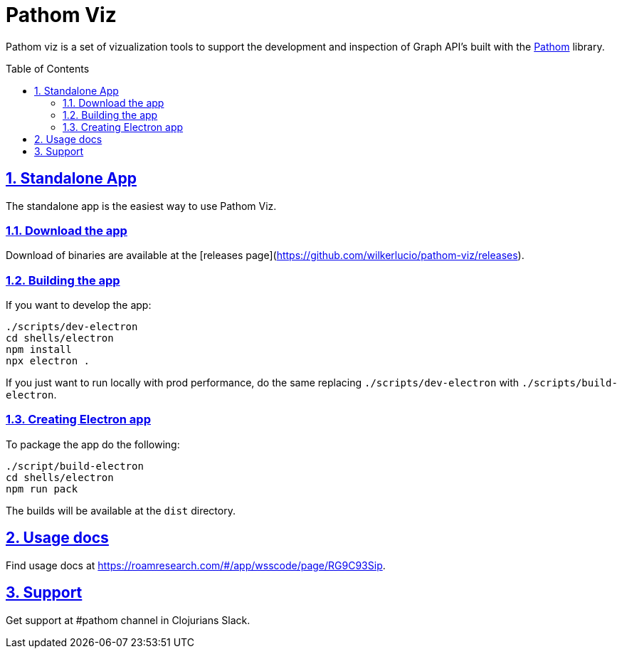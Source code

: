 :source-highlighter: coderay
:source-language: clojure
:imagesdir: docs/images
:toc:
:toc-placement: preamble
:sectlinks:
:sectanchors:
:sectnums:

= Pathom Viz

Pathom viz is a set of vizualization tools to support the development and inspection of
Graph API's built with the https://github.com/wilkerlucio/pathom[Pathom] library.

== Standalone App

The standalone app is the easiest way to use Pathom Viz.

=== Download the app

Download of binaries are available at the [releases page](https://github.com/wilkerlucio/pathom-viz/releases).

=== Building the app

If you want to develop the app:

[source]
----
./scripts/dev-electron
cd shells/electron
npm install
npx electron .
----

If you just want to run locally with prod performance, do the same replacing
`./scripts/dev-electron` with `./scripts/build-electron`.

=== Creating Electron app

To package the app do the following:

[source]
----
./script/build-electron
cd shells/electron
npm run pack
----

The builds will be available at the `dist` directory.

== Usage docs

Find usage docs at https://roamresearch.com/#/app/wsscode/page/RG9C93Sip.

== Support

Get support at #pathom channel in Clojurians Slack.
